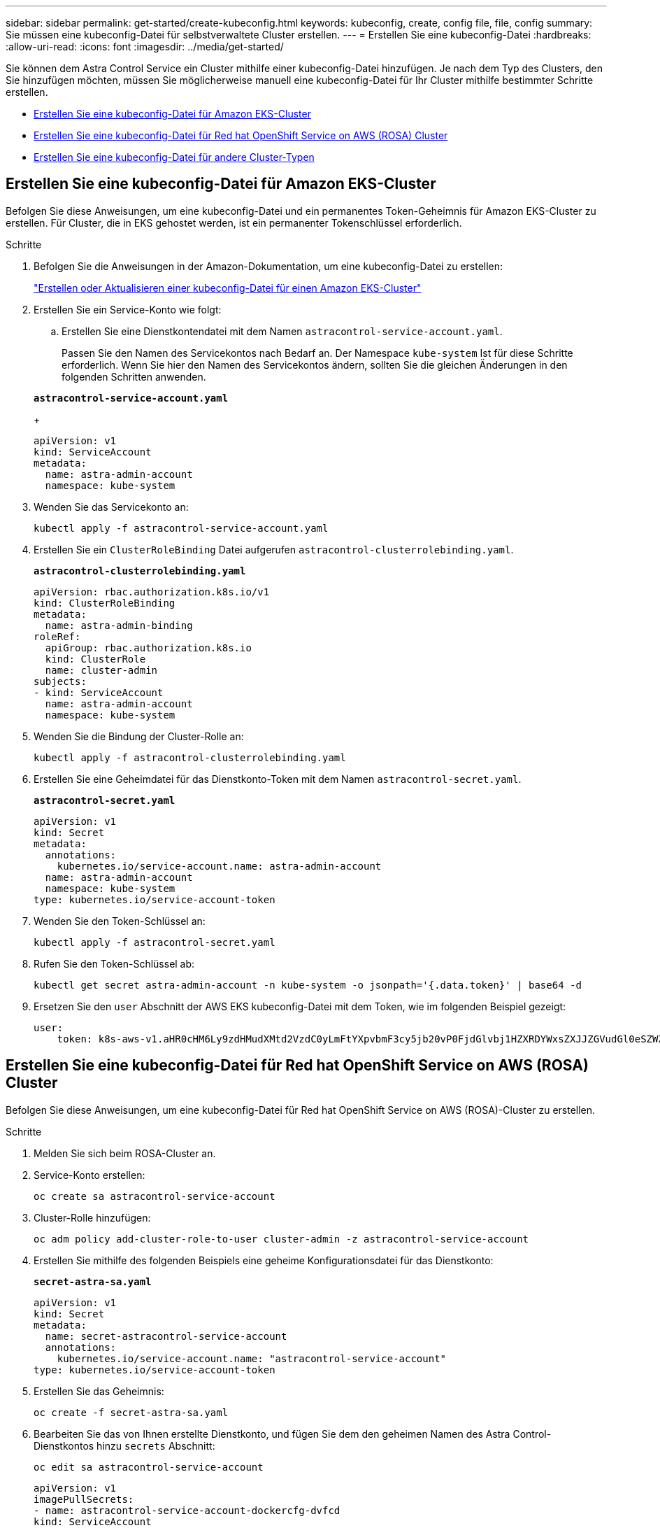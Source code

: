 ---
sidebar: sidebar 
permalink: get-started/create-kubeconfig.html 
keywords: kubeconfig, create, config file, file, config 
summary: Sie müssen eine kubeconfig-Datei für selbstverwaltete Cluster erstellen. 
---
= Erstellen Sie eine kubeconfig-Datei
:hardbreaks:
:allow-uri-read: 
:icons: font
:imagesdir: ../media/get-started/


[role="lead"]
Sie können dem Astra Control Service ein Cluster mithilfe einer kubeconfig-Datei hinzufügen. Je nach dem Typ des Clusters, den Sie hinzufügen möchten, müssen Sie möglicherweise manuell eine kubeconfig-Datei für Ihr Cluster mithilfe bestimmter Schritte erstellen.

* <<Erstellen Sie eine kubeconfig-Datei für Amazon EKS-Cluster>>
* <<Erstellen Sie eine kubeconfig-Datei für Red hat OpenShift Service on AWS (ROSA) Cluster>>
* <<Erstellen Sie eine kubeconfig-Datei für andere Cluster-Typen>>




== Erstellen Sie eine kubeconfig-Datei für Amazon EKS-Cluster

Befolgen Sie diese Anweisungen, um eine kubeconfig-Datei und ein permanentes Token-Geheimnis für Amazon EKS-Cluster zu erstellen. Für Cluster, die in EKS gehostet werden, ist ein permanenter Tokenschlüssel erforderlich.

.Schritte
. Befolgen Sie die Anweisungen in der Amazon-Dokumentation, um eine kubeconfig-Datei zu erstellen:
+
https://docs.aws.amazon.com/eks/latest/userguide/create-kubeconfig.html["Erstellen oder Aktualisieren einer kubeconfig-Datei für einen Amazon EKS-Cluster"^]

. Erstellen Sie ein Service-Konto wie folgt:
+
.. Erstellen Sie eine Dienstkontendatei mit dem Namen `astracontrol-service-account.yaml`.
+
Passen Sie den Namen des Servicekontos nach Bedarf an. Der Namespace `kube-system` Ist für diese Schritte erforderlich. Wenn Sie hier den Namen des Servicekontos ändern, sollten Sie die gleichen Änderungen in den folgenden Schritten anwenden.

+
[source, subs="specialcharacters,quotes"]
----
*astracontrol-service-account.yaml*
----
+
[source, yaml]
----
apiVersion: v1
kind: ServiceAccount
metadata:
  name: astra-admin-account
  namespace: kube-system
----


. Wenden Sie das Servicekonto an:
+
[source, console]
----
kubectl apply -f astracontrol-service-account.yaml
----
. Erstellen Sie ein `ClusterRoleBinding` Datei aufgerufen `astracontrol-clusterrolebinding.yaml`.
+
[source, subs="specialcharacters,quotes"]
----
*astracontrol-clusterrolebinding.yaml*
----
+
[source, yaml]
----
apiVersion: rbac.authorization.k8s.io/v1
kind: ClusterRoleBinding
metadata:
  name: astra-admin-binding
roleRef:
  apiGroup: rbac.authorization.k8s.io
  kind: ClusterRole
  name: cluster-admin
subjects:
- kind: ServiceAccount
  name: astra-admin-account
  namespace: kube-system
----
. Wenden Sie die Bindung der Cluster-Rolle an:
+
[source, console]
----
kubectl apply -f astracontrol-clusterrolebinding.yaml
----
. Erstellen Sie eine Geheimdatei für das Dienstkonto-Token mit dem Namen `astracontrol-secret.yaml`.
+
[source, subs="specialcharacters,quotes"]
----
*astracontrol-secret.yaml*
----
+
[source, yaml]
----
apiVersion: v1
kind: Secret
metadata:
  annotations:
    kubernetes.io/service-account.name: astra-admin-account
  name: astra-admin-account
  namespace: kube-system
type: kubernetes.io/service-account-token
----
. Wenden Sie den Token-Schlüssel an:
+
[source, console]
----
kubectl apply -f astracontrol-secret.yaml
----
. Rufen Sie den Token-Schlüssel ab:
+
[source, console]
----
kubectl get secret astra-admin-account -n kube-system -o jsonpath='{.data.token}' | base64 -d
----
. Ersetzen Sie den `user` Abschnitt der AWS EKS kubeconfig-Datei mit dem Token, wie im folgenden Beispiel gezeigt:
+
[source, yaml]
----
user:
    token: k8s-aws-v1.aHR0cHM6Ly9zdHMudXMtd2VzdC0yLmFtYXpvbmF3cy5jb20vP0FjdGlvbj1HZXRDYWxsZXJJZGVudGl0eSZWZXJzaW9uPTIwMTEtMDYtMTUmWC1BbXotQWxnb3JpdGhtPUFXUzQtSE1BQy1TSEEyNTYmWC1BbXotQ3JlZGVudGlhbD1BS0lBM1JEWDdKU0haWU9LSEQ2SyUyRjIwMjMwNDAzJTJGdXMtd2VzdC0yJTJGc3RzJTJGYXdzNF9yZXF1ZXN0JlgtQW16LURhdGU9MjAyMzA0MDNUMjA0MzQwWiZYLUFtei1FeHBpcmVzPTYwJlgtQW16LVNpZ25lZEhlYWRlcnM9aG9zdCUzQngtazhzLWF3cy1pZCZYLUFtei1TaWduYXR1cmU9YjU4ZWM0NzdiM2NkZGYxNGRhNzU4MGI2ZWQ2zY2NzI2YWIwM2UyNThjMjRhNTJjNmVhNjc4MTRlNjJkOTg2Mg
----




== Erstellen Sie eine kubeconfig-Datei für Red hat OpenShift Service on AWS (ROSA) Cluster

Befolgen Sie diese Anweisungen, um eine kubeconfig-Datei für Red hat OpenShift Service on AWS (ROSA)-Cluster zu erstellen.

.Schritte
. Melden Sie sich beim ROSA-Cluster an.
. Service-Konto erstellen:
+
[source, console]
----
oc create sa astracontrol-service-account
----
. Cluster-Rolle hinzufügen:
+
[source, console]
----
oc adm policy add-cluster-role-to-user cluster-admin -z astracontrol-service-account
----
. Erstellen Sie mithilfe des folgenden Beispiels eine geheime Konfigurationsdatei für das Dienstkonto:
+
[source, subs="specialcharacters,quotes"]
----
*secret-astra-sa.yaml*
----
+
[source, yaml]
----
apiVersion: v1
kind: Secret
metadata:
  name: secret-astracontrol-service-account
  annotations:
    kubernetes.io/service-account.name: "astracontrol-service-account"
type: kubernetes.io/service-account-token
----
. Erstellen Sie das Geheimnis:
+
[source, console]
----
oc create -f secret-astra-sa.yaml
----
. Bearbeiten Sie das von Ihnen erstellte Dienstkonto, und fügen Sie dem den geheimen Namen des Astra Control-Dienstkontos hinzu `secrets` Abschnitt:
+
[source, console]
----
oc edit sa astracontrol-service-account
----
+
[source, yaml]
----
apiVersion: v1
imagePullSecrets:
- name: astracontrol-service-account-dockercfg-dvfcd
kind: ServiceAccount
metadata:
  creationTimestamp: "2023-08-04T04:18:30Z"
  name: astracontrol-service-account
  namespace: default
  resourceVersion: "169770"
  uid: 965fa151-923f-4fbd-9289-30cad15998ac
secrets:
- name: astracontrol-service-account-dockercfg-dvfcd
- name: secret-astracontrol-service-account ####ADD THIS ONLY####
----
. Listen Sie die Geheimnisse des Dienstkontos auf, ersetzen Sie `<CONTEXT>` Mit dem richtigen Kontext für Ihre Installation:
+
[source, console]
----
kubectl get serviceaccount astracontrol-service-account --context <CONTEXT> --namespace default -o json
----
+
Das Ende der Ausgabe sollte wie folgt aussehen:

+
[listing]
----
"secrets": [
{ "name": "astracontrol-service-account-dockercfg-dvfcd"},
{ "name": "secret-astracontrol-service-account"}
]
----
+
Die Indizes für jedes Element im `secrets` Array beginnt mit 0. Im obigen Beispiel der Index für `astracontrol-service-account-dockercfg-dvfcd` Wäre 0 und der Index für `secret-astracontrol-service-account` Sind es 1. Notieren Sie sich in Ihrer Ausgabe die Indexnummer für den Geheimschlüssel des Dienstkontos. Diese Indexnummer benötigen Sie im nächsten Schritt.

. Erzeugen Sie den kubeconfig wie folgt:
+
.. Erstellen Sie ein `create-kubeconfig.sh` Datei: Austausch `TOKEN_INDEX` Am Anfang des folgenden Skripts mit dem korrekten Wert.
+
[source, subs="specialcharacters,quotes"]
----
*create-kubeconfig.sh*
----
+
[source, bash]
----
# Update these to match your environment.
# Replace TOKEN_INDEX with the correct value
# from the output in the previous step. If you
# didn't change anything else above, don't change
# anything else here.

SERVICE_ACCOUNT_NAME=astracontrol-service-account
NAMESPACE=default
NEW_CONTEXT=astracontrol
KUBECONFIG_FILE='kubeconfig-sa'

CONTEXT=$(kubectl config current-context)

SECRET_NAME=$(kubectl get serviceaccount ${SERVICE_ACCOUNT_NAME} \
  --context ${CONTEXT} \
  --namespace ${NAMESPACE} \
  -o jsonpath='{.secrets[TOKEN_INDEX].name}')
TOKEN_DATA=$(kubectl get secret ${SECRET_NAME} \
  --context ${CONTEXT} \
  --namespace ${NAMESPACE} \
  -o jsonpath='{.data.token}')

TOKEN=$(echo ${TOKEN_DATA} | base64 -d)

# Create dedicated kubeconfig
# Create a full copy
kubectl config view --raw > ${KUBECONFIG_FILE}.full.tmp

# Switch working context to correct context
kubectl --kubeconfig ${KUBECONFIG_FILE}.full.tmp config use-context ${CONTEXT}

# Minify
kubectl --kubeconfig ${KUBECONFIG_FILE}.full.tmp \
  config view --flatten --minify > ${KUBECONFIG_FILE}.tmp

# Rename context
kubectl config --kubeconfig ${KUBECONFIG_FILE}.tmp \
  rename-context ${CONTEXT} ${NEW_CONTEXT}

# Create token user
kubectl config --kubeconfig ${KUBECONFIG_FILE}.tmp \
  set-credentials ${CONTEXT}-${NAMESPACE}-token-user \
  --token ${TOKEN}

# Set context to use token user
kubectl config --kubeconfig ${KUBECONFIG_FILE}.tmp \
  set-context ${NEW_CONTEXT} --user ${CONTEXT}-${NAMESPACE}-token-user

# Set context to correct namespace
kubectl config --kubeconfig ${KUBECONFIG_FILE}.tmp \
  set-context ${NEW_CONTEXT} --namespace ${NAMESPACE}

# Flatten/minify kubeconfig
kubectl config --kubeconfig ${KUBECONFIG_FILE}.tmp \
  view --flatten --minify > ${KUBECONFIG_FILE}

# Remove tmp
rm ${KUBECONFIG_FILE}.full.tmp
rm ${KUBECONFIG_FILE}.tmp
----
.. Geben Sie die Befehle an, um sie auf Ihren Kubernetes-Cluster anzuwenden.
+
[source, console]
----
source create-kubeconfig.sh
----


. (Optional) Umbenennen Sie die kubeconfig auf einen aussagekräftigen Namen für Ihr Cluster.
+
[listing]
----
mv kubeconfig-sa YOUR_CLUSTER_NAME_kubeconfig
----




== Erstellen Sie eine kubeconfig-Datei für andere Cluster-Typen

Befolgen Sie diese Anweisungen, um eine begrenzte oder erweiterte Kubeconfig-Datei für Rancher-, Upstream-Kubernetes- und Red hat OpenShift-Cluster zu erstellen.

Für Cluster, die mit kubeconfig gemanagt werden, können Sie optional eine Administratorrolle mit eingeschränkter Berechtigung oder erweiterten Berechtigungen für Astra Control Service erstellen.

Dieses Verfahren hilft Ihnen, ein separates kubeconfig zu erstellen, wenn eines der folgenden Szenarien auf Ihre Umgebung zutrifft:

* Sie möchten die Astra Control-Berechtigungen auf die Cluster beschränken, die sie verwaltet
* Sie verwenden mehrere Kontexte und können nicht den Standard Astra Control kubeconfig verwenden, der während der Installation konfiguriert wurde, oder eine eingeschränkte Rolle mit einem einzelnen Kontext funktioniert nicht in Ihrer Umgebung


.Bevor Sie beginnen
Stellen Sie sicher, dass Sie für den Cluster, den Sie verwalten möchten, vor dem Ausführen der Schritte des Verfahrens Folgendes haben:

* A link:../get-started/add-private-self-managed-cluster.html#supported-kubernetes-distributions["Unterstützte Version"] Von kubectl ist installiert.
* Kubectl Zugriff auf den Cluster, den Sie mit Astra Control Service hinzufügen und managen möchten
+

NOTE: Für dieses Verfahren benötigen Sie keinen kubectl-Zugriff auf den Cluster, auf dem Astra Control Service ausgeführt wird.

* Ein aktiver kubeconfig für den Cluster, den Sie mit Clusteradministratorrechten für den aktiven Kontext verwalten möchten


.Schritte
. Service-Konto erstellen:
+
.. Erstellen Sie eine Dienstkontendatei mit dem Namen `astracontrol-service-account.yaml`.
+
[source, subs="specialcharacters,quotes"]
----
*astracontrol-service-account.yaml*
----
+
[source, yaml]
----
apiVersion: v1
kind: ServiceAccount
metadata:
  name: astracontrol-service-account
  namespace: default
----
.. Wenden Sie das Servicekonto an:
+
[source, console]
----
kubectl apply -f astracontrol-service-account.yaml
----


. Erstellen Sie eine der folgenden Clusterrollen mit ausreichenden Berechtigungen für ein Cluster, das von Astra Control gemanagt werden kann:
+
[role="tabbed-block"]
====
.Eingeschränkte Cluster-Rolle
--
Diese Rolle enthält die Mindestberechtigungen, die für das Management eines Clusters durch Astra Control erforderlich sind:

.. Erstellen Sie ein `ClusterRole` Datei mit dem Namen, z. B. `astra-admin-account.yaml`.
+
[source, subs="specialcharacters,quotes"]
----
*astra-admin-account.yaml*
----
+
[source, yaml]
----
apiVersion: rbac.authorization.k8s.io/v1
kind: ClusterRole
metadata:
  name: astra-admin-account
rules:

# Get, List, Create, and Update all resources
# Necessary to backup and restore all resources in an app
- apiGroups:
  - '*'
  resources:
  - '*'
  verbs:
  - get
  - list
  - create
  - patch

# Delete Resources
# Necessary for in-place restore and AppMirror failover
- apiGroups:
  - ""
  - apps
  - autoscaling
  - batch
  - crd.projectcalico.org
  - extensions
  - networking.k8s.io
  - policy
  - rbac.authorization.k8s.io
  - snapshot.storage.k8s.io
  - trident.netapp.io
  resources:
  - configmaps
  - cronjobs
  - daemonsets
  - deployments
  - horizontalpodautoscalers
  - ingresses
  - jobs
  - namespaces
  - networkpolicies
  - persistentvolumeclaims
  - poddisruptionbudgets
  - pods
  - podtemplates
  - replicasets
  - replicationcontrollers
  - replicationcontrollers/scale
  - rolebindings
  - roles
  - secrets
  - serviceaccounts
  - services
  - statefulsets
  - tridentmirrorrelationships
  - tridentsnapshotinfos
  - volumesnapshots
  - volumesnapshotcontents
  verbs:
  - delete

# Watch resources
# Necessary to monitor progress
- apiGroups:
  - ""
  resources:
  - pods
  - replicationcontrollers
  - replicationcontrollers/scale
  verbs:
  - watch

# Update resources
- apiGroups:
  - ""
  - build.openshift.io
  - image.openshift.io
  resources:
  - builds/details
  - replicationcontrollers
  - replicationcontrollers/scale
  - imagestreams/layers
  - imagestreamtags
  - imagetags
  verbs:
  - update
----
.. (Nur für OpenShift-Cluster) Anhängen Sie am Ende des an `astra-admin-account.yaml` Datei:
+
[source, console]
----
# OpenShift security
- apiGroups:
  - security.openshift.io
  resources:
  - securitycontextconstraints
  verbs:
  - use
  - update
----
.. Wenden Sie die Cluster-Rolle an:
+
[source, console]
----
kubectl apply -f astra-admin-account.yaml
----


--
.Erweiterte Cluster-Rolle
--
Diese Rolle enthält erweiterte Berechtigungen für ein Cluster, das von Astra Control gemanagt werden kann. Sie können diese Rolle verwenden, wenn Sie mehrere Kontexte verwenden und nicht den während der Installation konfigurierten Astra Control kubeconfig verwenden können oder eine eingeschränkte Rolle mit einem einzelnen Kontext in Ihrer Umgebung nicht funktioniert:


NOTE: Im Folgenden `ClusterRole` Schritte sind ein allgemeines Kubernetes-Beispiel. Anweisungen zu Ihrer spezifischen Umgebung finden Sie in der Dokumentation zur Kubernetes-Distribution.

.. Erstellen Sie ein `ClusterRole` Datei mit dem Namen, z. B. `astra-admin-account.yaml`.
+
[source, subs="specialcharacters,quotes"]
----
*astra-admin-account.yaml*
----
+
[source, yaml]
----
apiVersion: rbac.authorization.k8s.io/v1
kind: ClusterRole
metadata:
  name: astra-admin-account
rules:
- apiGroups:
  - '*'
  resources:
  - '*'
  verbs:
  - '*'
- nonResourceURLs:
  - '*'
  verbs:
  - '*'
----
.. Wenden Sie die Cluster-Rolle an:
+
[source, console]
----
kubectl apply -f astra-admin-account.yaml
----


--
====
. Erstellen Sie die Cluster-Rolle, die für die Cluster-Rolle an das Service-Konto gebunden ist:
+
.. Erstellen Sie ein `ClusterRoleBinding` Datei aufgerufen `astracontrol-clusterrolebinding.yaml`.
+
[source, subs="specialcharacters,quotes"]
----
*astracontrol-clusterrolebinding.yaml*
----
+
[source, yaml]
----
apiVersion: rbac.authorization.k8s.io/v1
kind: ClusterRoleBinding
metadata:
  name: astracontrol-admin
roleRef:
  apiGroup: rbac.authorization.k8s.io
  kind: ClusterRole
  name: astra-admin-account
subjects:
- kind: ServiceAccount
  name: astracontrol-service-account
  namespace: default
----
.. Wenden Sie die Bindung der Cluster-Rolle an:
+
[source, console]
----
kubectl apply -f astracontrol-clusterrolebinding.yaml
----


. Erstellen und Anwenden des Token-Geheimnisses:
+
.. Erstellen Sie eine Geheimdatei mit dem Namen Token `secret-astracontrol-service-account.yaml`.
+
[source, subs="specialcharacters,quotes"]
----
*secret-astracontrol-service-account.yaml*
----
+
[source, yaml]
----
apiVersion: v1
kind: Secret
metadata:
  name: secret-astracontrol-service-account
  namespace: default
  annotations:
    kubernetes.io/service-account.name: "astracontrol-service-account"
type: kubernetes.io/service-account-token
----
.. Wenden Sie den Token-Schlüssel an:
+
[source, console]
----
kubectl apply -f secret-astracontrol-service-account.yaml
----


. Fügen Sie dem Dienstkonto den Token-Schlüssel hinzu, indem Sie den Namen dem hinzufügen `secrets` Array (die letzte Zeile im folgenden Beispiel):
+
[source, console]
----
kubectl edit sa astracontrol-service-account
----
+
[source, subs="verbatim,quotes"]
----
apiVersion: v1
imagePullSecrets:
- name: astracontrol-service-account-dockercfg-48xhx
kind: ServiceAccount
metadata:
  annotations:
    kubectl.kubernetes.io/last-applied-configuration: |
      {"apiVersion":"v1","kind":"ServiceAccount","metadata":{"annotations":{},"name":"astracontrol-service-account","namespace":"default"}}
  creationTimestamp: "2023-06-14T15:25:45Z"
  name: astracontrol-service-account
  namespace: default
  resourceVersion: "2767069"
  uid: 2ce068c4-810e-4a96-ada3-49cbf9ec3f89
secrets:
- name: astracontrol-service-account-dockercfg-48xhx
*- name: secret-astracontrol-service-account*
----
. Listen Sie die Geheimnisse des Dienstkontos auf, ersetzen Sie `<context>` Mit dem richtigen Kontext für Ihre Installation:
+
[source, console]
----
kubectl get serviceaccount astracontrol-service-account --context <context> --namespace default -o json
----
+
Das Ende der Ausgabe sollte wie folgt aussehen:

+
[listing]
----
"secrets": [
{ "name": "astracontrol-service-account-dockercfg-48xhx"},
{ "name": "secret-astracontrol-service-account"}
]
----
+
Die Indizes für jedes Element im `secrets` Array beginnt mit 0. Im obigen Beispiel der Index für `astracontrol-service-account-dockercfg-48xhx` Wäre 0 und der Index für `secret-astracontrol-service-account` Sind es 1. Notieren Sie sich in Ihrer Ausgabe die Indexnummer für den Geheimschlüssel des Dienstkontos. Im nächsten Schritt benötigen Sie diese Indexnummer.

. Erzeugen Sie den kubeconfig wie folgt:
+
.. Erstellen Sie ein `create-kubeconfig.sh` Datei:
.. Austausch `TOKEN_INDEX` Am Anfang des folgenden Skripts mit dem korrekten Wert.
+
[source, subs="specialcharacters,quotes"]
----
*create-kubeconfig.sh*
----
+
[source, subs="verbatim,quotes"]
----
# Update these to match your environment.
# Replace TOKEN_INDEX with the correct value
# from the output in the previous step. If you
# didn't change anything else above, don't change
# anything else here.

SERVICE_ACCOUNT_NAME=astracontrol-service-account
NAMESPACE=default
NEW_CONTEXT=astracontrol
KUBECONFIG_FILE='kubeconfig-sa'

CONTEXT=$(kubectl config current-context)

SECRET_NAME=$(kubectl get serviceaccount ${SERVICE_ACCOUNT_NAME} \
  --context ${CONTEXT} \
  --namespace ${NAMESPACE} \
  *-o jsonpath='{.secrets[TOKEN_INDEX].name}')
TOKEN_DATA=$(kubectl get secret ${SECRET_NAME} \
  --context ${CONTEXT} \
  --namespace ${NAMESPACE} \
  -o jsonpath='{.data.token}')

TOKEN=$(echo ${TOKEN_DATA} | base64 -d)

# Create dedicated kubeconfig
# Create a full copy
kubectl config view --raw > ${KUBECONFIG_FILE}.full.tmp

# Switch working context to correct context
kubectl --kubeconfig ${KUBECONFIG_FILE}.full.tmp config use-context ${CONTEXT}

# Minify
kubectl --kubeconfig ${KUBECONFIG_FILE}.full.tmp \
  config view --flatten --minify > ${KUBECONFIG_FILE}.tmp

# Rename context
kubectl config --kubeconfig ${KUBECONFIG_FILE}.tmp \
  rename-context ${CONTEXT} ${NEW_CONTEXT}

# Create token user
kubectl config --kubeconfig ${KUBECONFIG_FILE}.tmp \
  set-credentials ${CONTEXT}-${NAMESPACE}-token-user \
  --token ${TOKEN}

# Set context to use token user
kubectl config --kubeconfig ${KUBECONFIG_FILE}.tmp \
  set-context ${NEW_CONTEXT} --user ${CONTEXT}-${NAMESPACE}-token-user

# Set context to correct namespace
kubectl config --kubeconfig ${KUBECONFIG_FILE}.tmp \
  set-context ${NEW_CONTEXT} --namespace ${NAMESPACE}

# Flatten/minify kubeconfig
kubectl config --kubeconfig ${KUBECONFIG_FILE}.tmp \
  view --flatten --minify > ${KUBECONFIG_FILE}

# Remove tmp
rm ${KUBECONFIG_FILE}.full.tmp
rm ${KUBECONFIG_FILE}.tmp
----
.. Geben Sie die Befehle an, um sie auf Ihren Kubernetes-Cluster anzuwenden.
+
[source, console]
----
source create-kubeconfig.sh
----


. (Optional) Umbenennen Sie die kubeconfig auf einen aussagekräftigen Namen für Ihr Cluster.
+
[listing]
----
mv kubeconfig-sa YOUR_CLUSTER_NAME_kubeconfig
----

